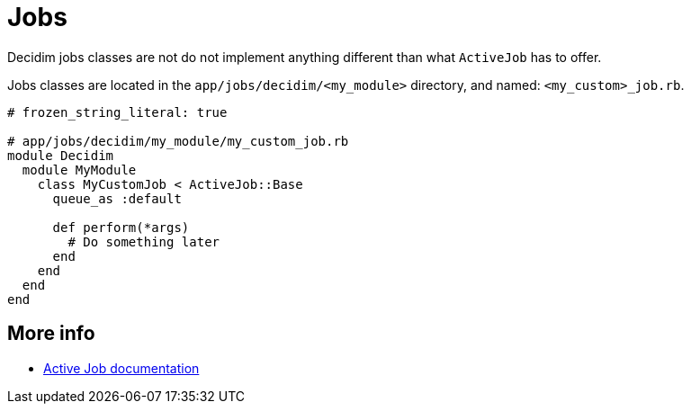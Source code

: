= Jobs

Decidim jobs classes are not do not implement anything different than what `ActiveJob` has to offer.

Jobs classes are located in the `app/jobs/decidim/<my_module>` directory, and named: `<my_custom>_job.rb`.

```ruby
# frozen_string_literal: true

# app/jobs/decidim/my_module/my_custom_job.rb
module Decidim
  module MyModule
    class MyCustomJob < ActiveJob::Base
      queue_as :default

      def perform(*args)
        # Do something later
      end
    end
  end
end
```

== More info
- https://edgeguides.rubyonrails.org/active_job_basics.html[Active Job documentation]

